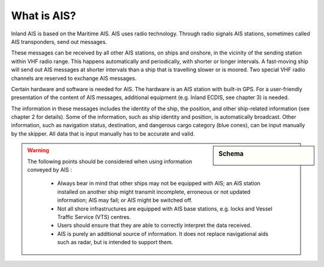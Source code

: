====================
What is AIS?
====================
Inland AIS is based on the Maritime AIS. AIS uses radio technology. Through radio signals AIS stations, sometimes called AIS transponders, send out messages.

These messages can be received by all other AIS stations, on ships and onshore, in the vicinity of the sending station within VHF radio range. This happens automatically and periodically, with shorter or longer intervals. A fast-moving ship will send out AIS messages at shorter intervals than a ship that is travelling slower or is moored. Two special VHF radio channels are reserved to exchange AIS messages.

Certain hardware and software is needed for AIS. The hardware is an AIS station with built-in GPS. For a user-friendly presentation of the content of AIS messages, additional equipment (e.g. Inland ECDIS, see chapter 3) is needed. 

The information in these messages includes the identity of the ship, the position, and other ship-related information (see chapter 2 for details). Some of the information, such as ship identity and position, is automatically broadcast. Other information, such as navigation status, destination, and dangerous cargo category (blue cones), can be input manually by the skipper. All data that is input manually has to be accurate and valid.

.. sidebar:: Schema

   .. image:: img/whatisais_1.jpg
      :width: 100%
      :alt: image missing
      :align: right

.. warning::

   The following points should be considered when using information conveyed by AIS :

      - Always bear in mind that other ships may not be equipped with AIS; an AIS station installed on another ship might transmit incomplete, erroneous or not updated information; AIS may fail; or AIS might be switched off.
      - Not all shore infrastructures are equipped with AIS base stations, e.g. locks and Vessel Traffic Service (VTS) centres.
      - Users should ensure that they are able to correctly interpret the data received.
      - AIS is purely an additional source of information. It does not replace navigational aids such as radar, but is intended to support them.

